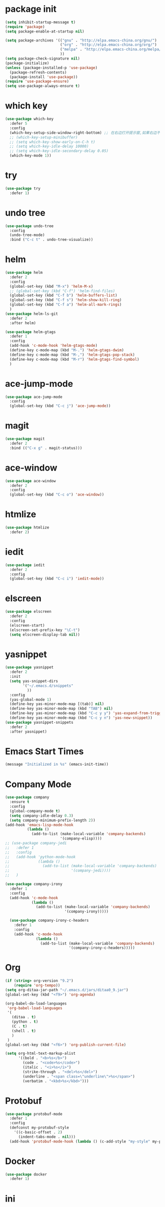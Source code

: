 #+STARTUP: indent
#+PROPERTY: header-args :results silent

* package init
#+begin_src emacs-lisp
  (setq inhibit-startup-message t)
  (require 'package)
  (setq package-enable-at-startup nil)

  (setq package-archives '(("gnu" . "http://elpa.emacs-china.org/gnu/")
                           ("org" . "http://elpa.emacs-china.org/org/")
                           ("melpa" . "http://elpa.emacs-china.org/melpa/") ;; use-package
                           ))
  (setq package-check-signature nil)
  (package-initialize)
  (unless (package-installed-p 'use-package)
    (package-refresh-contents)
    (package-install 'use-package))
  (require 'use-package-ensure)
  (setq use-package-always-ensure t)
#+END_SRC
* which key
#+begin_src emacs-lisp
  (use-package which-key
    :defer 5
    :config
    (which-key-setup-side-window-right-bottom) ;; 在右边打开提示窗,如果右边不够大,就在下面打开
    ;; (which-key-setup-minibuffer)
    ;; (setq which-key-show-early-on-C-h t)
    ;; (setq which-key-idle-delay 10000)
    ;; (setq which-key-idle-secondary-delay 0.05)
    (which-key-mode 1))
#+end_src
* try
#+begin_src emacs-lisp
  (use-package try
    :defer 1)
#+end_src
* undo tree
#+BEGIN_SRC emacs-lisp
  (use-package undo-tree
    :config
    (undo-tree-mode)
    :bind ("C-c t" . undo-tree-visualize))
#+END_SRC
* helm
#+BEGIN_SRC emacs-lisp
  (use-package helm
    :defer 2
    :config
    (global-set-key (kbd "M-x") 'helm-M-x)
    ;; (global-set-key (kbd "C-f") 'helm-find-files)
    (global-set-key (kbd "C-f b") 'helm-buffers-list)
    (global-set-key (kbd "C-f s") 'helm-show-kill-ring)
    (global-set-key (kbd "C-f a") 'helm-all-mark-rings)
    )
  (use-package helm-ls-git
    :defer 2
    :after helm)

  (use-package helm-gtags
    :defer 1
    :config
    (add-hook 'c-mode-hook 'helm-gtags-mode)
    (define-key c-mode-map (kbd "M-.") 'helm-gtags-dwim)
    (define-key c-mode-map (kbd "M-,") 'helm-gtags-pop-stack)
    (define-key c-mode-map (kbd "M-r") 'helm-gtags-find-symbol)
    )

#+END_SRC
* ace-jump-mode
#+BEGIN_SRC emacs-lisp
  (use-package ace-jump-mode
    :config
    (global-set-key (kbd "C-c j") 'ace-jump-mode))
#+END_SRC
* magit
#+BEGIN_SRC emacs-lisp
  (use-package magit
    :defer 2
    :bind (("C-x g" . magit-status)))
#+END_SRC
* ace-window
#+BEGIN_SRC emacs-lisp
  (use-package ace-window
    :defer 2
    :config
    (global-set-key (kbd "C-c o") 'ace-window))
#+END_SRC
* htmlize
#+BEGIN_SRC emacs-lisp
  (use-package htmlize
    :defer 2)
#+END_SRC
* iedit
#+BEGIN_SRC emacs-lisp
  (use-package iedit
    :defer 2
    :config
    (global-set-key (kbd "C-c i") 'iedit-mode))
#+END_SRC
* elscreen
#+BEGIN_SRC emacs-lisp
  (use-package elscreen
    :defer 2
    :config
    (elscreen-start)
    (elscreen-set-prefix-key "\C-t")
    (setq elscreen-display-tab nil))
#+END_SRC
* yasnippet
#+BEGIN_SRC emacs-lisp
  (use-package yasnippet
    :defer 2
    :init
    (setq yas-snippet-dirs
          '("~/.emacs.d/snippets"
            ))
    :config
    (yas-global-mode 1)
    (define-key yas-minor-mode-map [(tab)] nil)
    (define-key yas-minor-mode-map (kbd "TAB") nil)
    (define-key yas-minor-mode-map (kbd "C-c y y") 'yas-expand-from-trigger-key)
    (define-key yas-minor-mode-map (kbd "C-c y n") 'yas-new-snippet))
  (use-package yasnippet-snippets
    :defer 2
    :after yasnippet)
#+END_SRC

* Emacs Start Times
#+BEGIN_SRC emacs-lisp
  (message "Initialized in %s" (emacs-init-time))
#+END_SRC
* Company Mode
#+begin_src emacs-lisp
  (use-package company
    :ensure t
    :config
    (global-company-mode t)
    (setq company-idle-delay 0.3)
    (setq company-minimum-prefix-length 2))
  (add-hook 'emacs-lisp-mode-hook
            (lambda ()
              (add-to-list (make-local-variable 'company-backends)
                           '(company-elisp))))
  ;; (use-package company-jedi
  ;;   :defer 1
  ;;   :config
  ;;   (add-hook 'python-mode-hook
  ;;             (lambda ()
  ;;               (add-to-list (make-local-variable 'company-backends)
  ;;                            '(company-jedi))))
  ;;   )

  (use-package company-irony
    :defer 1
    :config
    (add-hook 'c-mode-hook
              (lambda ()
                (add-to-list (make-local-variable 'company-backends)
                             '(company-irony)))))

    (use-package company-irony-c-headers
      :defer 1
      :config
      (add-hook 'c-mode-hook
                (lambda ()
                  (add-to-list (make-local-variable 'company-backends)
                               '(company-irony-c-headers)))))
#+end_src
* Org
#+begin_src emacs-lisp
  (if (string> org-version "9.2")
      (require 'org-tempo))
  (setq org-ditaa-jar-path "~/.emacs.d/jars/ditaa0_9.jar")
  (global-set-key (kbd "<f9>") 'org-agenda)

  (org-babel-do-load-languages
   'org-babel-load-languages
   '(
     (ditaa . t)
     (python . t)
     (C . t)
     (shell . t)
     )
   )
  (global-set-key (kbd "<f6>") 'org-publish-current-file)
#+end_src
#+BEGIN_SRC emacs-lisp
  (setq org-html-text-markup-alist
        '((bold . "<b>%s</b>")
          (code . "<code>%s</code>")
          (italic . "<i>%s</i>")
          (strike-through . "<del>%s</del>")
          (underline . "<span class=\"underline\">%s</span>")
          (verbatim . "<kbd>%s</kbd>")))
#+END_SRC
* Protobuf
#+begin_src emacs-lisp
  (use-package protobuf-mode
    :defer 1
    :config
    (defconst my-protobuf-style
      '((c-basic-offset . 2)
        (indent-tabs-mode . nil)))
    (add-hook 'protobuf-mode-hook (lambda () (c-add-style "my-style" my-protobuf-style t))))
#+end_src
* Docker
#+begin_src emacs-lisp
  (use-package docker
    :defer 1)
#+end_src
* ini
#+begin_src emacs-lisp
  (use-package ini-mode
    :defer 1)
#+end_src
* flycheck
#+begin_src emacs-lisp
  (use-package flycheck-pyflakes
    :defer 1
    :config
    (add-hook 'python-mode-hook
              (lambda ()
                (flycheck-mode)
                (define-key python-mode-map (kbd "C-c C-n") 'flycheck-next-error)
                (define-key python-mode-map (kbd "C-c C-p") 'flycheck-previous-error)
                )))
#+end_src
* git-gutter
#+begin_src emacs-lisp
  ;; (use-package git-gutter
  ;;   :defer 1
  ;;   :config
  ;;   (global-git-gutter-mode +1)
  ;;   (global-set-key (kbd "C-p") 'git-gutter:previous-hunk)
  ;;   (global-set-key (kbd "C-n") 'git-gutter:next-hunk)
  ;;   (custom-set-variables
  ;;    '(git-gutter:update-interval 1)
  ;;    '(git-gutter:lighter " GG")
  ;;    '(git-gutter:window-width 2)
  ;;    '(git-gutter:modified-sign "☁")
  ;;    '(git-gutter:added-sign "☀")
  ;;    '(git-gutter:deleted-sign "☂")
  ;;    '(git-gutter:disabled-modes '(asm-mode image-mode))
  ;;    '(git-gutter:separator-sign "|")
  ;;    '(git-gutter:ask-p nil)
  ;;    ))
#+end_src
* elpy
#+begin_src emacs-lisp
  (use-package elpy
    :ensure t
    :defer 1
    :init
    (advice-add 'python-mode :before 'elpy-enable)
    (let ((py "python"))
      (setq elpy-rpc-python-command py
            python-shell-interpreter py
            python-shell-interpreter-args "-i"))
      )
  (add-hook 'python-mode-hook 'elpy-enable)
  (add-hook 'python-mode-hook 'elpy-mode)
#+end_src
* treemacs
#+begin_src emacs-lisp
  (use-package treemacs
    :ensure t
    :defer t
    :init
    (with-eval-after-load 'winum
      (define-key winum-keymap (kbd "M-0") #'treemacs-select-window))
    :config
    (progn
      (setq treemacs-collapse-dirs                 (if treemacs-python-executable 3 0)
            treemacs-deferred-git-apply-delay      0.5
            treemacs-directory-name-transformer    #'identity
            treemacs-display-in-side-window        t
            treemacs-eldoc-display                 t
            treemacs-file-event-delay              5000
            treemacs-file-extension-regex          treemacs-last-period-regex-value
            treemacs-file-follow-delay             0.2
            treemacs-file-name-transformer         #'identity
            treemacs-follow-after-init             t
            treemacs-git-command-pipe              ""
            treemacs-goto-tag-strategy             'refetch-index
            treemacs-indentation                   2
            treemacs-indentation-string            " "
            treemacs-is-never-other-window         nil
            treemacs-max-git-entries               5000
            treemacs-missing-project-action        'remove
            treemacs-move-forward-on-expand        nil
            treemacs-no-png-images                 nil
            treemacs-no-delete-other-windows       t
            treemacs-project-follow-cleanup        t
            treemacs-persist-file                  (expand-file-name ".cache/treemacs-persist" user-emacs-directory)
            treemacs-position                      'left
            treemacs-recenter-distance             0.1
            treemacs-recenter-after-file-follow    nil
            treemacs-recenter-after-tag-follow     nil
            treemacs-recenter-after-project-jump   'always
            treemacs-recenter-after-project-expand 'on-distance
            treemacs-show-cursor                   nil
            treemacs-show-hidden-files             nil
            treemacs-silent-filewatch              nil
            treemacs-silent-refresh                nil
            treemacs-sorting                       'alphabetic-asc
            treemacs-space-between-root-nodes      t
            treemacs-tag-follow-cleanup            t
            treemacs-tag-follow-delay              1.5
            treemacs-user-mode-line-format         nil
            treemacs-user-header-line-format       nil
            treemacs-width                         25
            treemacs-workspace-switch-cleanup      nil
            treemacs-expand-after-init             nil

            )

      ;; The default width and height of the icons is 22 pixels. If you are
      ;; using a Hi-DPI display, uncomment this to double the icon size.
      ;;(treemacs-resize-icons 44)

      (treemacs-follow-mode t)
      (treemacs-filewatch-mode t)
      (treemacs-fringe-indicator-mode t)
      (pcase (cons (not (null (executable-find "git")))
                   (not (null treemacs-python-executable)))
        (`(t . t)
         (treemacs-git-mode 'deferred))
        (`(t . _)
         (treemacs-git-mode 'simple))))
    :bind
    (:map global-map
          ("M-0"       . treemacs-select-window)
          ("<f8>"   . treemacs)
          ("C-x t B"   . treemacs-bookmark)
          ("C-x t C-t" . treemacs-find-file)
          ("C-x t M-t" . treemacs-find-tag)))

  (use-package treemacs-evil
    :after treemacs evil
    :ensure t)

  (use-package treemacs-projectile
    :after treemacs projectile
    :ensure t)

  (use-package treemacs-icons-dired
    :after treemacs dired
    :ensure t
    :config (treemacs-icons-dired-mode))

  (use-package treemacs-magit
    :after treemacs magit
    :ensure t)

  (use-package treemacs-persp ;;treemacs-persective if you use perspective.el vs. persp-mode
    :after treemacs persp-mode ;;or perspective vs. persp-mode
    :ensure t
    :config (treemacs-set-scope-type 'Perspectives))
#+end_src
* swiper
#+begin_src emacs-lisp
  (use-package swiper
    :defer 1
    :config
    (ivy-mode 1)
    (setq ivy-use-virtual-buffers t)
    (setq enable-recursive-minibuffers t)
    ;; enable this if you want `swiper' to use it
    ;; (setq search-default-mode #'char-fold-to-regexp)
    (global-set-key "\C-s" 'swiper)
    (global-set-key (kbd "C-c C-r") 'ivy-resume)
    ;; (global-set-key (kbd "<f6>") 'ivy-resume)
    ;; (global-set-key (kbd "M-x") 'counsel-M-x)
    )
#+end_src
* find file in project
#+begin_src emacs-lisp
  (use-package find-file-in-project
    :defer 1
    :config
    (global-set-key (kbd "C-f p") 'find-file-in-project))
#+end_src
* json
#+begin_src emacs-lisp
  (use-package json-mode
    :defer 1)
#+end_src
* exec-path-from-shell
#+begin_src emacs-lisp
  (when (display-graphic-p)
    (use-package exec-path-from-shell
      :defer 1
      :config
      (exec-path-from-shell-initialize)))
#+end_src
* counsel
#+begin_src emacs-lisp
  (use-package counsel
    :defer 1
    :config
    (global-set-key (kbd "C-c a") 'counsel-ag))
#+end_src
* markdown
#+begin_src emacs-lisp
  (use-package markdown-mode
    :ensure t
    :commands (markdown-mode gfm-mode)
    :mode (("README\\.md\\'" . gfm-mode)
           ("\\.md\\'" . markdown-view-mode)
           ("\\.markdown\\'" . markdown-view-mode))
    :init (setq markdown-command "multimarkdown"))
#+end_src
* ispell
#+begin_src emacs-lisp
  ;; "text-mode" is a major mode for editing files of text in a human language"
  ;; most major modes for non-programmers inherit from text-mode
  (defun english-words-setup ()
    ;; make `company-backends' local is critcal
    ;; or else, you will have completion in every major mode, that's very annoying!
    (make-local-variable 'company-backends)

    ;; company-ispell is the plugin to complete words
    (add-to-list 'company-backends 'company-ispell)

    ;; OPTIONAL, if `company-ispell-dictionary' is nil, `ispell-complete-word-dict' is used
    ;;  but I prefer hard code the dictionary path. That's more portable.
    (setq company-ispell-dictionary (file-truename "~/.emacs.d/english-words.txt")))

  (add-hook 'org-mode-hook 'english-words-setup)

  (defun toggle-company-ispell ()
    (interactive)
    (cond
     ((memq 'company-ispell company-backends)
      (setq company-backends (delete 'company-ispell company-backends))
      (message "company-ispell disabled"))
     (t
      (add-to-list 'company-backends 'company-ispell)
      (message "company-ispell enabled!"))))
#+end_src
* line-number-at-pos
#+BEGIN_SRC emacs-lisp
  (advice-add
   'line-number-at-pos
   :override
   (lambda (&rest r)
     (string-to-number (format-mode-line "%l"))
     )
   )
#+END_SRC
* go
#+BEGIN_SRC emacs-lisp
  (use-package go-mode
    :defer 1)
#+END_SRC
